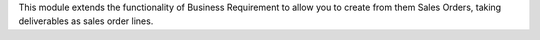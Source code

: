 This module extends the functionality of Business Requirement to allow you to
create from them Sales Orders, taking deliverables as sales order lines.
